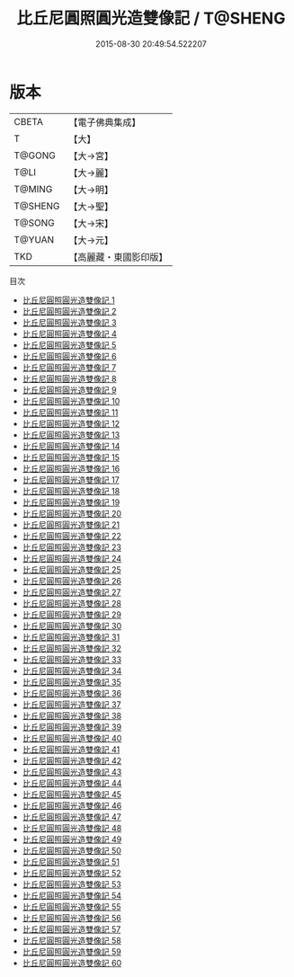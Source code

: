 #+TITLE: 比丘尼圓照圓光造雙像記 / T@SHENG

#+DATE: 2015-08-30 20:49:54.522207
* 版本
 |     CBETA|【電子佛典集成】|
 |         T|【大】     |
 |    T@GONG|【大→宮】   |
 |      T@LI|【大→麗】   |
 |    T@MING|【大→明】   |
 |   T@SHENG|【大→聖】   |
 |    T@SONG|【大→宋】   |
 |    T@YUAN|【大→元】   |
 |       TKD|【高麗藏・東國影印版】|
目次
 - [[file:KR6l0011_001.txt][比丘尼圓照圓光造雙像記 1]]
 - [[file:KR6l0011_002.txt][比丘尼圓照圓光造雙像記 2]]
 - [[file:KR6l0011_003.txt][比丘尼圓照圓光造雙像記 3]]
 - [[file:KR6l0011_004.txt][比丘尼圓照圓光造雙像記 4]]
 - [[file:KR6l0011_005.txt][比丘尼圓照圓光造雙像記 5]]
 - [[file:KR6l0011_006.txt][比丘尼圓照圓光造雙像記 6]]
 - [[file:KR6l0011_007.txt][比丘尼圓照圓光造雙像記 7]]
 - [[file:KR6l0011_008.txt][比丘尼圓照圓光造雙像記 8]]
 - [[file:KR6l0011_009.txt][比丘尼圓照圓光造雙像記 9]]
 - [[file:KR6l0011_010.txt][比丘尼圓照圓光造雙像記 10]]
 - [[file:KR6l0011_011.txt][比丘尼圓照圓光造雙像記 11]]
 - [[file:KR6l0011_012.txt][比丘尼圓照圓光造雙像記 12]]
 - [[file:KR6l0011_013.txt][比丘尼圓照圓光造雙像記 13]]
 - [[file:KR6l0011_014.txt][比丘尼圓照圓光造雙像記 14]]
 - [[file:KR6l0011_015.txt][比丘尼圓照圓光造雙像記 15]]
 - [[file:KR6l0011_016.txt][比丘尼圓照圓光造雙像記 16]]
 - [[file:KR6l0011_017.txt][比丘尼圓照圓光造雙像記 17]]
 - [[file:KR6l0011_018.txt][比丘尼圓照圓光造雙像記 18]]
 - [[file:KR6l0011_019.txt][比丘尼圓照圓光造雙像記 19]]
 - [[file:KR6l0011_020.txt][比丘尼圓照圓光造雙像記 20]]
 - [[file:KR6l0011_021.txt][比丘尼圓照圓光造雙像記 21]]
 - [[file:KR6l0011_022.txt][比丘尼圓照圓光造雙像記 22]]
 - [[file:KR6l0011_023.txt][比丘尼圓照圓光造雙像記 23]]
 - [[file:KR6l0011_024.txt][比丘尼圓照圓光造雙像記 24]]
 - [[file:KR6l0011_025.txt][比丘尼圓照圓光造雙像記 25]]
 - [[file:KR6l0011_026.txt][比丘尼圓照圓光造雙像記 26]]
 - [[file:KR6l0011_027.txt][比丘尼圓照圓光造雙像記 27]]
 - [[file:KR6l0011_028.txt][比丘尼圓照圓光造雙像記 28]]
 - [[file:KR6l0011_029.txt][比丘尼圓照圓光造雙像記 29]]
 - [[file:KR6l0011_030.txt][比丘尼圓照圓光造雙像記 30]]
 - [[file:KR6l0011_031.txt][比丘尼圓照圓光造雙像記 31]]
 - [[file:KR6l0011_032.txt][比丘尼圓照圓光造雙像記 32]]
 - [[file:KR6l0011_033.txt][比丘尼圓照圓光造雙像記 33]]
 - [[file:KR6l0011_034.txt][比丘尼圓照圓光造雙像記 34]]
 - [[file:KR6l0011_035.txt][比丘尼圓照圓光造雙像記 35]]
 - [[file:KR6l0011_036.txt][比丘尼圓照圓光造雙像記 36]]
 - [[file:KR6l0011_037.txt][比丘尼圓照圓光造雙像記 37]]
 - [[file:KR6l0011_038.txt][比丘尼圓照圓光造雙像記 38]]
 - [[file:KR6l0011_039.txt][比丘尼圓照圓光造雙像記 39]]
 - [[file:KR6l0011_040.txt][比丘尼圓照圓光造雙像記 40]]
 - [[file:KR6l0011_041.txt][比丘尼圓照圓光造雙像記 41]]
 - [[file:KR6l0011_042.txt][比丘尼圓照圓光造雙像記 42]]
 - [[file:KR6l0011_043.txt][比丘尼圓照圓光造雙像記 43]]
 - [[file:KR6l0011_044.txt][比丘尼圓照圓光造雙像記 44]]
 - [[file:KR6l0011_045.txt][比丘尼圓照圓光造雙像記 45]]
 - [[file:KR6l0011_046.txt][比丘尼圓照圓光造雙像記 46]]
 - [[file:KR6l0011_047.txt][比丘尼圓照圓光造雙像記 47]]
 - [[file:KR6l0011_048.txt][比丘尼圓照圓光造雙像記 48]]
 - [[file:KR6l0011_049.txt][比丘尼圓照圓光造雙像記 49]]
 - [[file:KR6l0011_050.txt][比丘尼圓照圓光造雙像記 50]]
 - [[file:KR6l0011_051.txt][比丘尼圓照圓光造雙像記 51]]
 - [[file:KR6l0011_052.txt][比丘尼圓照圓光造雙像記 52]]
 - [[file:KR6l0011_053.txt][比丘尼圓照圓光造雙像記 53]]
 - [[file:KR6l0011_054.txt][比丘尼圓照圓光造雙像記 54]]
 - [[file:KR6l0011_055.txt][比丘尼圓照圓光造雙像記 55]]
 - [[file:KR6l0011_056.txt][比丘尼圓照圓光造雙像記 56]]
 - [[file:KR6l0011_057.txt][比丘尼圓照圓光造雙像記 57]]
 - [[file:KR6l0011_058.txt][比丘尼圓照圓光造雙像記 58]]
 - [[file:KR6l0011_059.txt][比丘尼圓照圓光造雙像記 59]]
 - [[file:KR6l0011_060.txt][比丘尼圓照圓光造雙像記 60]]
